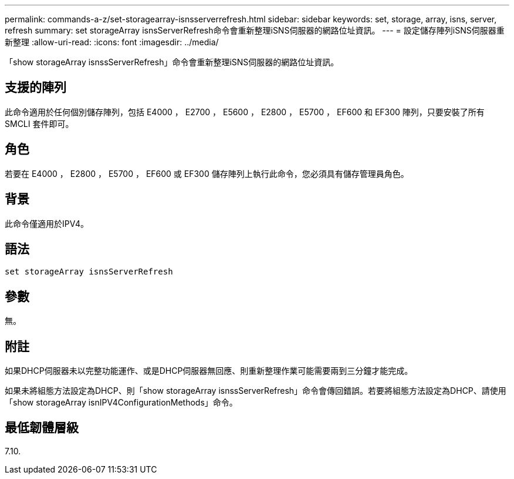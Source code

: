 ---
permalink: commands-a-z/set-storagearray-isnsserverrefresh.html 
sidebar: sidebar 
keywords: set, storage, array, isns, server, refresh 
summary: set storageArray isnsServerRefresh命令會重新整理iSNS伺服器的網路位址資訊。 
---
= 設定儲存陣列iSNS伺服器重新整理
:allow-uri-read: 
:icons: font
:imagesdir: ../media/


[role="lead"]
「show storageArray isnssServerRefresh」命令會重新整理iSNS伺服器的網路位址資訊。



== 支援的陣列

此命令適用於任何個別儲存陣列，包括 E4000 ， E2700 ， E5600 ， E2800 ， E5700 ， EF600 和 EF300 陣列，只要安裝了所有 SMCLI 套件即可。



== 角色

若要在 E4000 ， E2800 ， E5700 ， EF600 或 EF300 儲存陣列上執行此命令，您必須具有儲存管理員角色。



== 背景

此命令僅適用於IPV4。



== 語法

[source, cli]
----
set storageArray isnsServerRefresh
----


== 參數

無。



== 附註

如果DHCP伺服器未以完整功能運作、或是DHCP伺服器無回應、則重新整理作業可能需要兩到三分鐘才能完成。

如果未將組態方法設定為DHCP、則「show storageArray isnssServerRefresh」命令會傳回錯誤。若要將組態方法設定為DHCP、請使用「show storageArray isnIPV4ConfigurationMethods」命令。



== 最低韌體層級

7.10.
